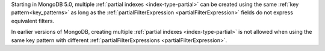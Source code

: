 Starting in MongoDB 5.0, multiple 
:ref:`partial indexes <index-type-partial>`
can be created using the same :ref:`key pattern<key_patterns>` as long 
as the :ref:`partialFilterExpression <partialFilterExpression>`  
fields do not express equivalent filters.

In earlier versions of MongoDB, creating multiple
:ref:`partial indexes <index-type-partial>` is not allowed when 
using the same key pattern with different
:ref:`partialFilterExpressions <partialFilterExpression>`.
